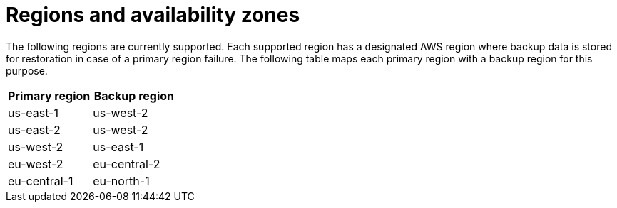 [id="con-saas-regions"]

= Regions and availability zones

The following regions are currently supported. Each supported region has a designated AWS region where backup data is stored for restoration in case of a primary region failure. The following table maps each primary region with a backup region for this purpose.

[cols="2*", options="header"]
|===
| Primary region   | Backup region

| us-east-1        | us-west-2
| us-east-2        | us-west-2
| us-west-2        | us-east-1
| eu-west-2        | eu-central-2
| eu-central-1     | eu-north-1
|===


//{SaaSonAWSShort} regional support will be rolled out to new regions over time with the objective of having regional parity with ROSA HCP multi-region support.For more information on ROSA see the link:https://docs.openshift.com/rosa/rosa_architecture/rosa_policy_service_definition/rosa-service-definition.html#rosa-sdpolicy-account-management_rosa-service-definition[ROSA service definition] documentation.
